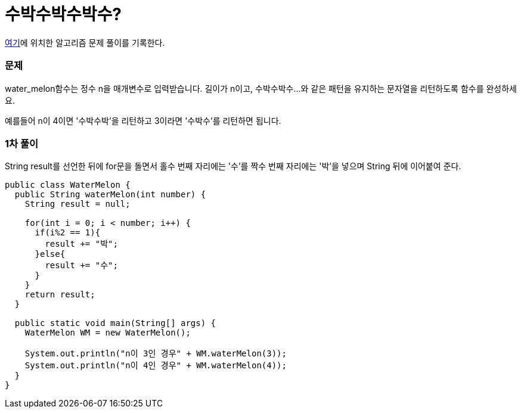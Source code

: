 = 수박수박수박수?

:icons: font
:Author: Byeongsoon Jang
:Email: byeongsoon@wisoft.io
:Date: 2018.03.03
:Revision: 1.0

link:https://programmers.co.kr/learn/challenge_codes/109[여기]에
위치한 알고리즘 문제 풀이를 기록한다.

=== 문제

water_melon함수는 정수 n을 매개변수로 입력받습니다.
길이가 n이고, 수박수박수...와 같은 패턴을 유지하는 문자열을 리턴하도록 함수를 완성하세요.

예를들어 n이 4이면 '수박수박'을 리턴하고 3이라면 '수박수'를 리턴하면 됩니다.

=== 1차 풀이

String result를 선언한 뒤에 for문을 돌면서 홀수 번째 자리에는 '수'를
짝수 번째 자리에는 '박'을 넣으며 String 뒤에 이어붙여 준다.

[source, java]
----
public class WaterMelon {
  public String waterMelon(int number) {
    String result = null;

    for(int i = 0; i < number; i++) {
      if(i%2 == 1){
        result += "박";
      }else{
        result += "수";
      }
    }
    return result;
  }

  public static void main(String[] args) {
    WaterMelon WM = new WaterMelon();

    System.out.println("n이 3인 경우" + WM.waterMelon(3));
    System.out.println("n이 4인 경우" + WM.waterMelon(4));
  }
}

----
